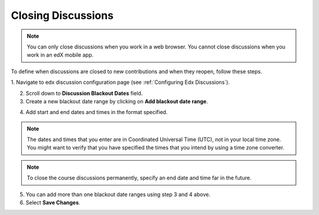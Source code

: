 .. :diataxis-type: how-to

.. _Closing Discussions:

============================================
Closing Discussions
============================================

.. note:: You can only close discussions when you work in a web browser. You
   cannot close discussions when you work in an edX mobile app.

To define when discussions are closed to new contributions and when they
reopen, follow these steps.

1. Navigate to edx discussion configuration page
(see :ref:`Configuring Edx Discussions`).

2. Scroll down to **Discussion Blackout Dates** field.

3. Create a new blackout date range by clicking on **Add blackout date range**.

.. image:: /_images/educator_how_tos/Discussion_blackout_dates_configuration.png
  :width: 300
  :alt: Option for configuring discussion blackout dates.

4. Add start and end dates and times in the format specified.

.. note:: The dates and times that you enter are in Coordinated Universal
   Time (UTC), not in your local time zone. You might want to verify that you
   have specified the times that you intend by using a time zone converter.

.. note:: To close the course discussions permanently, specify an end date
   and time far in the future.

5. You can add more than one blackout date ranges using step 3 and 4 above.

6. Select **Save Changes**.

.. seealso::
 :class: dropdown

 :ref:`Discussions` (concept)

 :ref:`Running_discussions` (concept)

 :ref:`Configuring Edx Discussions` (how-to)